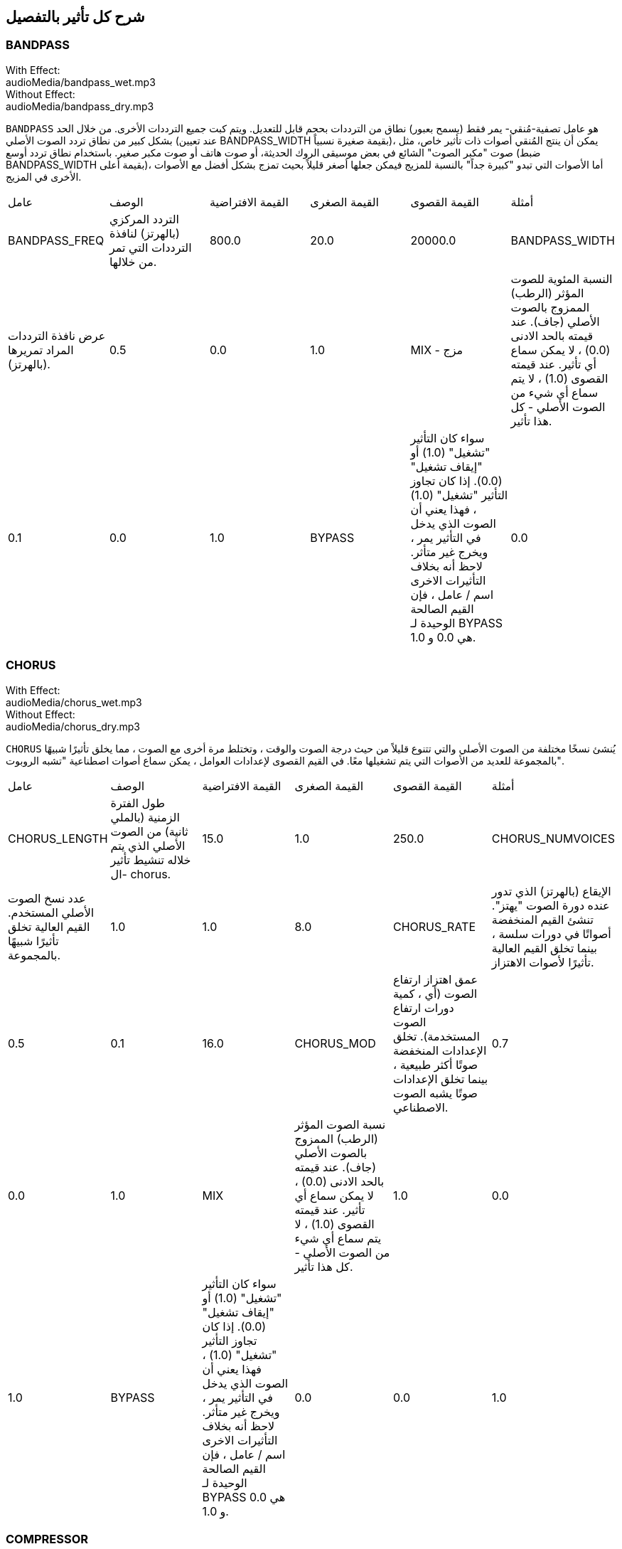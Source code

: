 [[ch_28]]
== شرح كل تأثير بالتفصيل
:nofooter:

[[bandpass]]
=== BANDPASS

++++
<div class="effect-examples">
    <div class="audio-label">With Effect:</div>
    <div class="curriculum-mp3">audioMedia/bandpass_wet.mp3</div>
    <div class="audio-label">Without Effect:</div>
    <div class="curriculum-mp3">audioMedia/bandpass_dry.mp3</div>
</div>
++++


`BANDPASS` هو عامل تصفية-مُنقي- يمر فقط (يسمح بعبور) نطاق من الترددات بحجم قابل للتعديل. ويتم كبت جميع الترددات الأخرى. من خلال الحد بشكل كبير من نطاق تردد الصوت الأصلي (عند تعيين BANDPASS_WIDTH بقيمة صغيرة نسبياً)، يمكن أن ينتج المُنقي أصوات ذات تأثير خاص، مثل صوت "مكبر الصوت" الشائع في بعض موسيقى الروك الحديثة، أو صوت هاتف أو صوت مكبر صغير. باستخدام نطاق تردد أوسع (ضبط BANDPASS_WIDTH بقيمة أعلى)، أما الأصوات التي تبدو "كبيرة جداً" بالنسبة للمزيج فيمكن جعلها أصغر قليلاً بحيث تمزج بشكل أفضل مع الأصوات الأخرى في المزيج.

|========================================================================
| عامل | الوصف | القيمة الافتراضية | القيمة الصغرى | القيمة القصوى | أمثلة
| BANDPASS_FREQ | التردد المركزي (بالهرتز) لنافذة الترددات التي تمر من خلالها. | 800.0 | 20.0 | 20000.0
| BANDPASS_WIDTH | عرض نافذة الترددات المراد تمريرها (بالهرتز). | 0.5 | 0.0 | 1.0
| MIX - مزج | النسبة المئوية للصوت المؤثر (الرطب) الممزوج بالصوت الأصلي (جاف). عند قيمته بالحد الادنى (0.0) ، لا يمكن سماع أي تأثير. عند قيمته القصوى (1.0) ، لا يتم سماع أي شيء من الصوت الأصلي - كل هذا تأثير. | 0.1 | 0.0 | 1.0
| BYPASS | سواء كان التأثير "تشغيل" (1.0) أو "إيقاف تشغيل" (0.0). إذا كان تجاوز التأثير "تشغيل" (1.0) ، فهذا يعني أن الصوت الذي يدخل في التأثير يمر ، ويخرج غير متأثر. لاحظ أنه بخلاف التأثيرات الاخرى اسم / عامل ، فإن القيم الصالحة الوحيدة لـ BYPASS هي 0.0 و 1.0. | 0.0 | 0.0 | 1.0
|========================================================================

[[chorus]]
=== CHORUS

++++
<div class="effect-examples">
    <div class="audio-label">With Effect:</div>
    <div class="curriculum-mp3">audioMedia/chorus_wet.mp3</div>
    <div class="audio-label">Without Effect:</div>
    <div class="curriculum-mp3">audioMedia/chorus_dry.mp3</div>
</div>
++++

`CHORUS` يُنشئ نسخًا مختلفة من الصوت الأصلي والتي تتنوع قليلاً من حيث درجة الصوت والوقت ، وتختلط مرة أخرى مع الصوت ، مما يخلق تأثيرًا شبيهًا بالمجموعة للعديد من الأصوات التي يتم تشغيلها معًا. في القيم القصوى لإعدادات العوامل ، يمكن سماع أصوات اصطناعية "تشبه الروبوت".

|========================================================================
| عامل | الوصف | القيمة الافتراضية | القيمة الصغرى | القيمة القصوى | أمثلة
| CHORUS_LENGTH | طول الفترة الزمنية (بالملي ثانية) من الصوت الأصلي الذي يتم خلاله تنشيط تأثير ال- chorus. | 15.0 | 1.0 | 250.0
| CHORUS_NUMVOICES | عدد نسخ الصوت الأصلي المستخدم. القيم العالية تخلق تأثيرًا شبيهًا بالمجموعة. | 1.0 | 1.0 | 8.0
| CHORUS_RATE | الإيقاع (بالهرتز) الذي تدور عنده دورة الصوت "يهتز". تنشئ القيم المنخفضة أصواتًا في دورات سلسة ، بينما تخلق القيم العالية تأثيرًا لأصوات الاهتزاز. | 0.5 | 0.1 | 16.0
| CHORUS_MOD | عمق اهتزاز ارتفاع الصوت (أي ، كمية دورات ارتفاع الصوت المستخدمة). تخلق الإعدادات المنخفضة صوتًا أكثر طبيعية ، بينما تخلق الإعدادات صوتًا يشبه الصوت الاصطناعي. | 0.7 | 0.0 | 1.0
| MIX | نسبة الصوت المؤثر (الرطب) الممزوج بالصوت الأصلي (جاف). عند قيمته بالحد الادنى (0.0) ، لا يمكن سماع أي تأثير. عند قيمته القصوى (1.0) ، لا يتم سماع أي شيء من الصوت الأصلي - كل هذا تأثير. | 1.0 | 0.0 | 1.0
| BYPASS | سواء كان التأثير "تشغيل" (1.0) أو "إيقاف تشغيل" (0.0). إذا كان تجاوز التأثير "تشغيل" (1.0) ، فهذا يعني أن الصوت الذي يدخل في التأثير يمر ، ويخرج غير متأثر. لاحظ أنه بخلاف التأثيرات الاخرى اسم / عامل ، فإن القيم الصالحة الوحيدة لـ BYPASS هي 0.0 و 1.0. | 0.0 | 0.0 | 1.0
|========================================================================

[[compressor]]
=== COMPRESSOR

++++
<div class="effect-examples">
    <div class="audio-label">With Effect:</div>
    <div class="curriculum-mp3">audioMedia/compressor_wet.mp3</div>
    <div class="audio-label">Without Effect:</div>
    <div class="curriculum-mp3">audioMedia/compressor_dry.mp3</div>
</div>
++++

`COMPRESSOR` وهو عبارة عن ضاغط أساسي بعاملين ، مما يقلل من حجم الأصوات القوية ويزيد من حجم الأصوات الضعيفة. يؤدي هذا إلى إنشاء نطاق ديناميكي أضيق من الصوت الأصلي ، وغالبًا ما يستخدم لزيادة تأثير الصوت الأصلي ، مع تقليل احتمالية إضافة الضوضاء لاحقًا.

|========================================================================
| عامل | الوصف | القيمة الافتراضية | القيمة الصغرى | القيمة القصوى | أمثلة
| COMPRESSOR_THRESHOLD | مستوى السعة (الحجم) (بالديسيبل) الذي يبدأ عنده الضاغط في تقليل الحجم. | -18.0 | 30.0- | 0.0
| COMPRESSOR_RATIO | مقدار تخفيض الكسب المحدد. تعني نسبة 3: 1 أنه إذا كان حجم الصوت الأصلي أعلى بـ 3 ديسيبل من الحد الادنى ، فإن الصوت بعد التأثير سيكون 1 ديسيبل أعلى من الحد الأدنى. | 10.0 | 1.0 | 100.0
| BYPASS | سواء كان التأثير "تشغيل" (1.0) أو "إيقاف تشغيل" (0.0). إذا كان تجاوز التأثير "تشغيل" (1.0) ، فهذا يعني أن الصوت الذي يدخل في التأثير يمر ، ويخرج غير متأثر. لاحظ أنه بخلاف التأثيرات الاخرى اسم / عامل ، فإن القيم الصالحة الوحيدة لـ BYPASS هي 0.0 و 1.0. | 0.0 | 0.0 | 1.0
|========================================================================

[[delay]]
=== DELAY

++++
<div class="effect-examples">
    <div class="audio-label">With Effect:</div>
    <div class="curriculum-mp3">audioMedia/delay_wet.mp3</div>
    <div class="audio-label">Without Effect:</div>
    <div class="curriculum-mp3">audioMedia/delay_dry.mp3</div>
</div>
++++

`DELAY` ينشئ تكراراً يشبه صدى الصوت الأصلي. يعمل تأثير ال- delay على تشغيل الصوت الأصلي بالإضافة إلى إصدار مؤجل وأكثر هدوءًا من الأصل الذي يبدو وكأنه صدى. بعد الصدى الأول ، يضيف صدى للصدى (حتى أكثر هدوءًا) وصدى لصدى الصدى (حتى أكثر هدوءًا) ، وهكذا حتى يتلاشى الصدى. مع تأثير ال- delay ، يمكننا التحكم في مقدار الوقت الذي يمر بين كل صدى وصدى (وقت تأخير). إذا قمنا بتعيين وقت التأخير على التوالي على طول البيت ، فيمكننا إنشاء تأثيرات إيقاعية.

|========================================================================
| عامل | الوصف | القيمة الافتراضية | القيمة الصغرى | القيمة القصوى | أمثلة
| DELAY_TIME | مقدار الوقت بالمللي ثانية (مللي ثانية) لتأخير المسار الأصلي ، والوقت بين التكرارات المتتالية للتأخير. | 300.0 | 0.0 | 4000.0
| DELAY_FEEDBACK | المقدار النسبي للتكرارات التي يولدها التأخير. القيم الأعلى تخلق المزيد من الصدى. احذر من" الكثير" من ردود الفعل! | 3.0 | -120.0 | 1.0
| MIX | النسبة المئوية للصوت المؤثر (الرطب) الممزوج بالصوت الأصلي (جاف). عند قيمته بالحد الادنى (0.0) ، لا يمكن سماع أي تأثير. عند قيمته القصوى (1.0) ، لا يتم سماع أي شيء من الصوت الأصلي - كل هذا تأثير. | 0.5 | 0.0 | 1.0
| BYPASS | سواء كان التأثير "تشغيل" (1.0) أو "إيقاف تشغيل" (0.0). إذا كان تجاوز التأثير "تشغيل" (1.0) ، فهذا يعني أن الصوت الذي يدخل في التأثير يمر ، ويخرج غير متأثر. لاحظ أنه بخلاف التأثيرات الاخرى اسم / عامل ، فإن القيم الصالحة الوحيدة لـ BYPASS هي 0.0 و 1.0. | 0.0 | 0.0 | 1.0
|========================================================================

[[distortion]]
=== DISTORTION

++++
<div class="effect-examples">
    <div class="audio-label">With Effect:</div>
    <div class="curriculum-mp3">audioMedia/distortion_wet.mp3</div>
    <div class="audio-label">Without Effect:</div>
    <div class="curriculum-mp3">audioMedia/distortion_dry.mp3</div>
</div>
++++

`DISTORTION` يُنشئ صوتًا "قذرًا" أو "ضبابيًا" من خلال تضخيم الصوت الأصلي. يقوم هذا بضغط أو قص الموجة الصوتية ، مضيفًا نغمات اعلى (ترددات أعلى تتعلق بالصوت الأصلي). من الشائع تشويه صوت الغيتار الكهربائي عن طريق "زيادة سرعة" مضخم الجيتار. تستخدم الموسيقى الحديثة التوزيع الموسيقي لإضافة تأثير "قذر" أو "خشن" على القطعة للتكوين.

|========================================================================
| عامل | الوصف | القيمة الافتراضية | القيمة الصغرى | القيمة القصوى | أمثلة
| DISTO_GAIN | مقدار تجاوز الصوت الأصلي. | 20.0 | 0.0 | 50.0
| MIX | نسبة الصوت المؤثر (الرطب) الممزوج بالصوت الأصلي (جاف). عند قيمته بالحد الادنى (0.0) ، لا يمكن سماع أي تأثير. عند قيمته القصوى (1.0) ، لا يتم سماع أي شيء من الصوت الأصلي - كل هذا تأثير. | 1.0 | 0.0 | 1.0
| BYPASS | سواء كان التأثير "تشغيل" (1.0) أو "إيقاف تشغيل" (0.0). إذا كان تجاوز التأثير "تشغيل" (1.0) ، فهذا يعني أن الصوت الذي يدخل في التأثير يمر ، ويخرج غير متأثر. لاحظ أنه بخلاف التأثيرات الاخرى اسم / عامل ، فإن القيم الصالحة الوحيدة لـ BYPASS هي 0.0 و 1.0. | 0.0 | 0.0 | 1.0
|========================================================================

[[eq3band]]
=== EQ3BAND

++++
<div class="effect-examples">
    <div class="audio-label">With Effect:</div>
    <div class="curriculum-mp3">audioMedia/eq3band_wet.mp3</div>
    <div class="audio-label">Without Effect:</div>
    <div class="curriculum-mp3">audioMedia/eq3band_dry.mp3</div>
</div>
++++

`EQ3B` هو معادل ثلاثي النطاقات يستخدم لمهام EQ البسيطة. يستخدم المعادل لضبط حجم نطاقات التردد المنفصلة داخل مسار صوتي. يمكن استخدام هذا التأثير الخاص لضبط حجم ثلاثة نطاقات (خطوط)لمحتوى التردد ، وهي خط ، التردد المتوسط ​​، والثالث (منخفض ، متوسط ​​، عالي) ، حيث يكون الحد العلوي (` EQ3BAND_LOWFREQ ` ) للمدى المنخفض والتردد المركزي للمدى المتوسط ​​(` EQ3BAND_MIDFREQ `) يمكن تعيينه بواسطة المستخدم.

|========================================================================
| عامل | الوصف | القيمة الافتراضية | القيمة الصغرى | القيمة القصوى | أمثلة
| EQ3BAND_LOWGAIN | التضخيم (بال- ديسيبل) لنطاق الترددات المنخفض. تقلل القيم السالبة من شدة الترددات المنخفضة. القيم الإيجابية تزيده. | 0.0 | 24.0- | -18.0
| EQ3BAND_LOWFREQ | يضبط التردد العالي (هرتز) لنطاق التردد المنخفض. | 200.0 | 20.0 | 20000.0
| EQ3BAND_MIDGAIN | التضخيم (بالديسيبل) لنطاق التردد المتوسط . تقلل القيم السالبة من شدة الترددات المتوسطة. القيم الإيجابية تزيده. | 0.0 | 24.0- | 18.0
| EQ3BAND_MIDFREQ | يضبط التردد المركزي (هرتز) لنطاق التردد المتوسط. | 2000.0 | 20.0 | 20000.0
| EQ3BAND_HIGHGAIN | التضخيم (بالديسيبل) لنطاق التردد العالي . تقلل القيم السالبة من شدة الترددات العالية. القيم الإيجابية تزيده. | 0.0 | 24.0- | 18.0
| EQ3BAND_HIGHFREQ | يحدد تردد المقطع (هرتز) للنطاق العالي. | 2000.0 | 20.0 | 20000.0
| MIX | نسبة الصوت المؤثر (الرطب) الممزوج بالصوت الأصلي (جاف). عند قيمته بالحد الادنى (0.0) ، لا يمكن سماع أي تأثير. عند قيمته القصوى (1.0) ، لا يتم سماع أي شيء من الصوت الأصلي - كل هذا تأثير. | 1.0 | 0.0 | 1.0
| BYPASS | سواء كان التأثير "تشغيل" (1.0) أو "إيقاف تشغيل" (0.0). إذا كان تجاوز التأثير "تشغيل" (1.0) ، فهذا يعني أن الصوت الذي يدخل في التأثير يمر ، ويخرج غير متأثر. لاحظ أنه بخلاف التأثيرات الاخرى اسم / عامل ، فإن القيم الصالحة الوحيدة لـ BYPASS هي 0.0 و 1.0. | 0.0 | 0.0 | 1.0
|========================================================================

[[filter]]
=== FILTER

++++
<div class="effect-examples">
    <div class="audio-label">With Effect:</div>
    <div class="curriculum-mp3">audioMedia/filter_wet.mp3</div>
    <div class="audio-label">Without Effect:</div>
    <div class="curriculum-mp3">audioMedia/filter_dry.mp3</div>
</div>
++++

`FILTER` هو مرشح تمرير منخفض قياسي مع صدى. يسمح تأثير مرشح التمرير المنخفض للصوت منخفض التردد بالمرور دون تغيير ، مع خفض حجم الترددات الأعلى فوق تردد القطع (العامل ` FILTER_FREQ `). وهذا يعطي الصوت صوتًا "أغمق".

|========================================================================
| عامل | الوصف | القيمة الافتراضية | القيمة الصغرى | القيمة القصوى | أمثلة
| FILTER_FREQ | تردد القطع (Hz) ، والتي تنخفض جميع الترددات الاعلى منه. كلما زاد التردد ، زاد هبوطه. | 1000.0 | 20.0 | 20000.0
| FILTER_RESONANCE | تضخيم شريط ضيق من الترددات حول ال  `FILTER_FREQ`. هذا يسبب الترددات حول ال  `FILTER_FREQ` لرنين أكثر ، ليبدو أكثر "رنينًا".  يخلق بشكل فعال صوت رنين أكثر حيوية حول تردد القطع  (`FILTER_FREQ`). القيم الأعلى للرنين ستجعل المرشح "أكثر حدة" حول ال `FILTER_FREQ` مما يبرز الترددات الأقرب إلى تردد القطع. هذا عامل يساعد في ضبط صوت الفلتر. | 0.8 | 0.0 | 1.0
| MIX | النسبة المئوية للصوت المؤثر (الرطب) الممزوج بالصوت الأصلي (جاف). عند قيمته بالحد الادنى (0.0) ، لا يمكن سماع أي تأثير. عند قيمته القصوى (1.0) ، لا يتم سماع أي شيء من الصوت الأصلي - كل هذا تأثير. | 1.0 | 0.0 | 1.0
| BYPASS | سواء كان التأثير "تشغيل" (1.0) أو "إيقاف تشغيل" (0.0). إذا كان تجاوز التأثير "تشغيل" (1.0) ، فهذا يعني أن الصوت الذي يدخل في التأثير يمر ، ويخرج غير متأثر. لاحظ أنه بخلاف التأثيرات الاخرى اسم / عامل ، فإن القيم الصالحة الوحيدة لـ BYPASS هي 0.0 و 1.0. | 0.0 | 0.0 | 1.0
|========================================================================

[[flanger]]
=== FLANGER

++++
<div class="effect-examples">
    <div class="audio-label">With Effect:</div>
    <div class="curriculum-mp3">audioMedia/flanger_wet.mp3</div>
    <div class="audio-label">Without Effect:</div>
    <div class="curriculum-mp3">audioMedia/flanger_dry.mp3</div>
</div>
++++

يشبه تأثير chorus ، حيث يتم عمل نسخ مختلفة من الصوت الأصلي في الوقت والارتفاع. يتم خلط هذه النسخ بالصوت الأصلي. في المقابل ، يتم استخدام المكبس في نطاق "دقيق" من قيم الوقت ، مما ينتج عنه صوت متطور يشبه "وششش". عند تحديد القيم القصوى للعامل ، يمكن سماع أصوات اصطناعية "تشبه الروبوت".

|========================================================================
| عامل | الوصف | القيمة الافتراضية | القيمة الصغرى | القيمة القصوى | أمثلة
| FLANGER_LENGTH | طول الفترة الزمنية (بالملي ثانية) من الصوت الأصلي الذي تم فيه تنشيط تأثير الفلانجر. | 6.0 | 0.0 | 200.0
| FLANGER_FEEDBACK | مقدار الصوت (dB) بعد التأثير "الذي يتم ارجاعه" إلى داخل التأثير. القيم الأعلى تخلق المزيد من الأصوات "الاصطناعية". | -50.0 | -80.0 | -1.0
| FLANGER_RATE | الإيقاع (Hz) الذي تتكرر فيه الدرجة. تنشئ القيم المنخفضة أصواتًا تتكرر بسلاسة ، بينما تنشئ القيم الأعلى أصواتًا لها تأثير "وشش". | 0.6 | 0.001 | 100.0
| MIX | النسبة المئوية للصوت المؤثر (الرطب) الممزوج بالصوت الأصلي (جاف). عند قيمته بالحد الادنى (0.0) ، لا يمكن سماع أي تأثير. عند قيمته القصوى (1.0) ، لا يتم سماع أي شيء من الصوت الأصلي - كل هذا تأثير. | 1.0 | 0.0 | 1.0
| BYPASS | سواء كان التأثير "تشغيل" (1.0) أو "إيقاف تشغيل" (0.0). إذا كان تجاوز التأثير "تشغيل" (1.0) ، فهذا يعني أن الصوت الذي يدخل في التأثير يمر ، ويخرج غير متأثر. لاحظ أنه بخلاف التأثيرات الاخرى اسم / عامل ، فإن القيم الصالحة الوحيدة لـ BYPASS هي 0.0 و 1.0. | 0.0 | 0.0 | 1.0
|========================================================================

[[pan]]
=== PAN

++++
<div class="effect-examples">
    <div class="audio-label">With Effect:</div>
    <div class="curriculum-mp3">audioMedia/pan_wet.mp3</div>
    <div class="audio-label">Without Effect:</div>
    <div class="curriculum-mp3">audioMedia/pan_dry.mp3</div>
</div>
++++

`PAN` يؤثر على المزيج بين القناة اليسرى والقناة اليمنى. على سبيل المثال ، إذا كنت ترتدي سماعات رأس ، فإن التغيير في التأثير سيحدد ما إذا كنت تسمع شيئًا ما في الأذن اليمنى أو الأذن اليسرى.

|========================================================================
| عامل | الوصف | القيمة الافتراضية | القيمة الصغرى | القيمة القصوى | أمثلة
| LEFT_RIGHT | يحدد موضع الصوت الأصلي (يمينًا أو يسارًا) في المجال المجسم (0.0 المركز ، -100.0 تمامًا على اليسار ، 100.0 تمامًا على اليمين). | 0.0 | 100.0- | 100.0
| BYPASS | سواء كان التأثير "تشغيل" (1.0) أو "إيقاف تشغيل" (0.0). إذا كان تجاوز التأثير "تشغيل" (1.0) ، فهذا يعني أن الصوت الذي يدخل في التأثير يمر ، ويخرج غير متأثر. لاحظ أنه بخلاف التأثيرات الاخرى اسم / عامل ، فإن القيم الصالحة الوحيدة لـ BYPASS هي 0.0 و 1.0. | 0.0 | 0.0 | 1.0
|========================================================================

[[phaser]]
=== PHASER

++++
<div class="effect-examples">
    <div class="audio-label">With Effect:</div>
    <div class="curriculum-mp3">audioMedia/phaser_wet.mp3</div>
    <div class="audio-label">Without Effect:</div>
    <div class="curriculum-mp3">audioMedia/phaser_dry.mp3</div>
</div>
++++

`PHASER` هو تأثير ينتج نسخة من الصوت الأصلي في نطاق تردد معين. يتم تأخير نسخة الصوت بعد التأثير لفترة قصيرة وتشغيلها مقابل الصوت الأصلي ، مع زيادة وتقليل (دقة) وقت التأخير القصير. يؤدي هذا إلى إلغاء بعض الترددات المنسوخة ، مؤقتًا ، بعضها البعض عن طريق "الخروج من الطور" و "الدخول في الطور" بالتناوب ، وبالتالي إنشاء التأثير.

|========================================================================
| عامل | الوصف | القيمة الافتراضية | القيمة الصغرى | القيمة القصوى | أمثلة
| PHASER_RATE | المعدل (Hz) الذي يختلف عنده وقت التأخير القصير. تنشئ القيم المنخفضة أصواتًا متكررة بسلاسة ، بينما تخلق القيم الأعلى أصواتًا "آلية". | 0.5 | 0.0 | 10.0
| PHASER_RANGEMIN | أدنى قيمة تردد (Hz) في نطاق التردد المتأثر. | 440.0 | 40.0 | 20000.0
| PHASER_RANGEMAX | أعلى قيمة تردد (Hz) في نطاق التردد المتأثر. | 1600.0 | 40.0 | 20000.0
| PHASER_FEEDBACK | مقدار "الذي تم ارجاعه" الصوت المؤثر إلى التأثير. القيم الأعلى تخلق المزيد من الأصوات "الاصطناعية". | 3.0- | -120.0 | -1.0
| MIX | النسبة المئوية للصوت المؤثر (الرطب) الممزوج بالصوت الأصلي (جاف). عند قيمته بالحد الادنى (0.0) ، لا يمكن سماع أي تأثير. عند قيمته القصوى (1.0) ، لا يتم سماع أي شيء من الصوت الأصلي - كل هذا تأثير. | 1.0 | 0.0 | 1.0
| BYPASS | سواء كان التأثير "تشغيل" (1.0) أو "إيقاف تشغيل" (0.0). إذا كان تجاوز التأثير "تشغيل" (1.0) ، فهذا يعني أن الصوت الذي يدخل في التأثير يمر ، ويخرج غير متأثر. لاحظ أنه بخلاف التأثيرات الاخرى اسم / عامل ، فإن القيم الصالحة الوحيدة لـ BYPASS هي 0.0 و 1.0. | 0.0 | 0.0 | 1.0
|========================================================================

[[pitchshift]]
=== PITCHSHIFT

++++
<div class="effect-examples">
    <div class="audio-label">With Effect:</div>
    <div class="curriculum-mp3">audioMedia/pitchshift_wet.mp3</div>
    <div class="audio-label">Without Effect:</div>
    <div class="curriculum-mp3">audioMedia/pitchshift_dry.mp3</div>
</div>
++++

`PITCHSHIFT` يرفع الصوت أو يخفضه في نطاق معين من الارتفاعات (`PITCHSHIFT_SHIFT`).
 يمكن أن يكون مفيدًا في مساعدة ملفات الصوت المتعددة على تحسين الصوت معًا ، او على العكس من ذلك ، لإضافة القليل من التنافر ، إذا رغبت في ذلك.

|========================================================================
| عامل | الوصف | القيمة الافتراضية | القيمة الصغرى | القيمة القصوى | أمثلة
| PITCHSHIFT_SHIFT | يشير إلى عدد النغمات النصفية (وكسورها ، المشار إليها كأرقام بعد الفاصلة العشرية) التي يجب تغيير الصوت الأصلي فيها. 12 انصاف نغمة هي أوكتاف واحد. | 0.0 | -12.0 | 12.0
| BYPASS | سواء كان التأثير "تشغيل" (1.0) أو "إيقاف تشغيل" (0.0). إذا كان تجاوز التأثير "تشغيل" (1.0) ، فهذا يعني أن الصوت الذي يدخل في التأثير يمر ، ويخرج غير متأثر. لاحظ أنه بخلاف التأثيرات الاخرى اسم / عامل ، فإن القيم الصالحة الوحيدة لـ BYPASS هي 0.0 و 1.0. | 0.0 | 0.0 | 1.0
|========================================================================

[[reverb]]
=== REVERB

++++
<div class="effect-examples">
    <div class="audio-label">With Effect:</div>
    <div class="curriculum-mp3">audioMedia/reverb_wet.mp3</div>
    <div class="audio-label">Without Effect:</div>
    <div class="curriculum-mp3">audioMedia/reverb_dry.mp3</div>
</div>
++++

`REVERB`يضيف جوًا يتلاشى ببطء على الصوت. هذا التبسيط مشابه لـ  `DELAY` لكنها غالبًا ما تكون أكثر كثافة وثراءً. يستخدم على نطاق واسع لخلط الصوت والتخصيص.

|========================================================================
| عامل | الوصف | القيمة الافتراضية | القيمة الصغرى | القيمة القصوى | أمثلة
| REVERB_TIME | وقت اضمحلال النغمة الجوية بالمللي ثانية (ms). عندما يتم تعديل REVERB_TIME باستخدام منحنى التشغيل الآلي ، نظرًا لطبيعة الصدى القائم على الالتفاف ، يتم تحديث القيمة كل ربع (الوقت = 0/25) في درجات من نقطة بداية الأتمتة. (ومع ذلك ، بالكاد ستلاحظ ذلك) | 1500.0 | 100.0 | 4000.0
| REVERB_DAMPFREQ | ينقل تردد القطع (Hz) للمصفاه صوتًا جويًا منخفض الطاقة. كلما انخفضت القيمة ، كلما كان صدى الصوت أكثر قتامة. | 10000.0 | 200.0 | 18000.0
| MIX | نسبة الصوت المؤثر (الرطب) الممزوج بالصوت الأصلي (جاف). عند قيمته بالحد الادنى (0.0) ، لا يمكن سماع أي تأثير. عند قيمته القصوى (1.0) ، لا يتم سماع أي شيء من الصوت الأصلي - كل هذا تأثير. | 0.3 | 0.0 | 1.0
| BYPASS | سواء كان التأثير "تشغيل" (1.0) أو "إيقاف تشغيل" (0.0). إذا كان تجاوز التأثير "تشغيل" (1.0) ، فهذا يعني أن الصوت الذي يدخل في التأثير يمر ، ويخرج غير متأثر. لاحظ أنه بخلاف التأثيرات الاخرى اسم / عامل ، فإن القيم الصالحة الوحيدة لـ BYPASS هي 0.0 و 1.0. | 0.0 | 0.0 | 1.0
|========================================================================

[[ringmod]]
=== RINGMOD

++++
<div class="effect-examples">
    <div class="audio-label">With Effect:</div>
    <div class="curriculum-mp3">audioMedia/ringmod_wet.mp3</div>
    <div class="audio-label">Without Effect:</div>
    <div class="curriculum-mp3">audioMedia/ringmod_dry.mp3</div>
</div>
++++

`RINGMOD` يضاعف الإشارات من صوتين معًا: صوتك الأصلي وموجة جيبية نقية (تبدو مثل الشوكة الرنانة). يبدو تأثير هذا الضرب مختلفًا عند كل تردد من الصوت الأصلي ، مما يؤدي إلى نتيجة اصطناعية تمامًا ، حيث لا يمكن أن يحدث هذا النوع من الصوت بشكل طبيعي. من المحتمل أن تنتج بعض إعدادات العوامل الخاصة بهذا التأثير تأثيرات صوتية يمكن التعرف عليها مماثلة لتلك المستخدمة في أفلام الخيال العلمي القديمة. من المفيد إجراء التجارب نظرًا لوجود مجموعة كبيرة من الأصوات التي يمكن إنشاؤها من صوتك الأصلي.

|========================================================================
| عامل | الوصف | القيمة الافتراضية | القيمة الصغرى | القيمة القصوى | أمثلة
| RINGMOD_MODFREQ | التردد (Hz) لمذبذب الموجة الجيبية الذي يتم ضربه بالصوت الأصلي. | 40.0 | 0.0 | 100.0
| RINGMOD_FEEDBACK | مقدار الصوت المؤثر الذي يتم إرجاعه إلى التأثير. القيم العالية تخلق المزيد من الأصوات الروبوتية والتحف الصوتية. | 0.0 | 0.0 | 100.0
| MIX | نسبة الصوت المؤثر (الرطب) الممزوج بالصوت الأصلي (جاف). عند قيمته بالحد الادنى (0.0) ، لا يمكن سماع أي تأثير. عند قيمته القصوى (1.0) ، لا يتم سماع أي شيء من الصوت الأصلي - كل هذا تأثير. | 1.0 | 0.0 | 1.0
| BYPASS | سواء كان التأثير "تشغيل" (1.0) أو "إيقاف تشغيل" (0.0). إذا كان تجاوز التأثير "تشغيل" (1.0) ، فهذا يعني أن الصوت الذي يدخل في التأثير يمر ، ويخرج غير متأثر. لاحظ أنه بخلاف التأثيرات الاخرى اسم / عامل ، فإن القيم الصالحة الوحيدة لـ BYPASS هي 0.0 و 1.0. | 0.0 | 0.0 | 1.0
|========================================================================

[[tremolo]]
=== TREMOLO

++++
<div class="effect-examples">
    <div class="audio-label">With Effect:</div>
    <div class="curriculum-mp3">audioMedia/tremolo_wet.mp3</div>
    <div class="audio-label">Without Effect:</div>
    <div class="curriculum-mp3">audioMedia/tremolo_dry.mp3</div>
</div>
++++

`TREMOLO` يغير حجم الصوت الأصلي بشكل سريع ذهابًا وإيابًا من قيمته الأصلية نحو الصمت ، مما ينتج عنه تأثير صوت متذبذب.

|========================================================================
| عامل | الوصف | القيمة الافتراضية | القيمة الصغرى | القيمة القصوى | أمثلة
| TREMOLO_FREQ | المعدل (Hz) الذي يتغير فيه الحجم ذهابًا وإيابًا. | 4.0 | 0.0 | 100.0
| TREMOLO_AMOUNT | المقدار (dB) الذي يتغير فيه الحجم ذهابًا وإيابًا خلال كل دورة. | 6.0- | -60.0 | 0.0
| MIX | نسبة الصوت المؤثر (الرطب) الممزوج بالصوت الأصلي (جاف). عند قيمته بالحد الادنى (0.0) ، لا يمكن سماع أي تأثير. عند قيمته القصوى (1.0) ، لا يتم سماع أي شيء من الصوت الأصلي - كل هذا تأثير. | 1.0 | 0.0 | 1.0
| BYPASS | سواء كان التأثير "تشغيل" (1.0) أو "إيقاف تشغيل" (0.0). إذا كان تجاوز التأثير "تشغيل" (1.0) ، فهذا يعني أن الصوت الذي يدخل في التأثير يمر ، ويخرج غير متأثر. لاحظ أنه بخلاف التأثيرات الاخرى اسم / عامل ، فإن القيم الصالحة الوحيدة لـ BYPASS هي 0.0 و 1.0. | 0.0 | 0.0 | 1.0
|========================================================================

[[volume]]
=== VOLUME

++++
<div class="effect-examples">
    <div class="audio-label">With Effect:</div>
    <div class="curriculum-mp3">audioMedia/volume_wet.mp3</div>
    <div class="audio-label">Without Effect:</div>
    <div class="curriculum-mp3">audioMedia/volume_dry.mp3</div>
</div>
++++

`VOLUME` يسمح لك بتغيير حجم مقطع صوتي.

|========================================================================
| عامل | الوصف | القيمة الافتراضية | القيمة الصغرى | القيمة القصوى | أمثلة
| GAIN | يحدد مستوى الصوت عند إخراج الصوت الأصلي. | 0.0 | -60.0 | 12.0
| BYPASS | سواء كان التأثير "تشغيل" (1.0) أو "إيقاف تشغيل" (0.0). إذا كان تجاوز التأثير "تشغيل" (1.0) ، فهذا يعني أن الصوت الذي يدخل في التأثير يمر ، ويخرج غير متأثر. لاحظ أنه بخلاف التأثيرات الاخرى اسم / عامل ، فإن القيم الصالحة الوحيدة لـ BYPASS هي 0.0 و 1.0. | 0.0 | 0.0 | 1.0
|========================================================================

[[wah]]
=== WAH

++++
<div class="effect-examples">
    <div class="audio-label">With Effect:</div>
    <div class="curriculum-mp3">audioMedia/wah_wet.mp3</div>
    <div class="audio-label">Without Effect:</div>
    <div class="curriculum-mp3">audioMedia/wah_dry.mp3</div>
</div>
++++

`WAH` هو فلتر ممر رنان( انظر تأثير`BANDPASS` ) والذي ينتج صوت دواسة "wow-wow" عندما يتغير بمرور الوقت ، باستخدام المكاتيب ، في دالة ال setEffect ().

|========================================================================
| عامل | الوصف | القيمة الافتراضية | القيمة الصغرى | القيمة القصوى | أمثلة
| WAH_POSITION | التردد المركزي لنطاق التردد ذو العرض الثابت المعزز. | 0.0 | 0.0 | 1.0
| MIX | نسبة الصوت المؤثر (الرطب) الممزوج بالصوت الأصلي (جاف). عند قيمته بالحد الادنى (0.0) ، لا يمكن سماع أي تأثير. عند قيمته القصوى (1.0) ، لا يتم سماع أي شيء من الصوت الأصلي - كل هذا تأثير. | 1.0 | 0.0 | 1.0
| BYPASS | سواء كان التأثير "تشغيل" (1.0) أو "إيقاف تشغيل" (0.0). إذا كان تجاوز التأثير "تشغيل" (1.0) ، فهذا يعني أن الصوت الذي يدخل في التأثير يمر ، ويخرج غير متأثر. لاحظ أنه بخلاف التأثيرات الاخرى اسم / عامل ، فإن القيم الصالحة الوحيدة لـ BYPASS هي 0.0 و 1.0. | 0.0 | 0.0 | 1.0
|========================================================================

